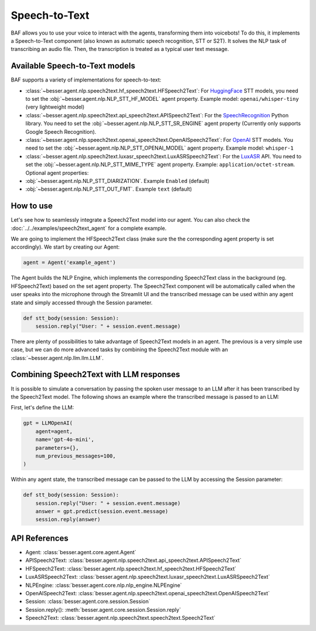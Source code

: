 Speech-to-Text
==============

BAF allows you to use your voice to interact with the agents, transforming them into voicebots! To do this, it
implements a Speech-to-Text component (also known as automatic speech recognition, STT or S2T). It solves the NLP task
of transcribing an audio file. Then, the transcription is treated as a typical user text message.

Available Speech-to-Text models
-------------------------------

BAF supports a variety of implementations for speech-to-text:

- :class:`~besser.agent.nlp.speech2text.hf_speech2text.HFSpeech2Text`: For `HuggingFace <https://huggingface.co/>`_ STT
  models, you need to set the :obj:`~besser.agent.nlp.NLP_STT_HF_MODEL` agent property. Example model: ``openai/whisper-tiny`` (very lightweight model)

- :class:`~besser.agent.nlp.speech2text.api_speech2text.APISpeech2Text`: For the
  `SpeechRecognition <https://github.com/Uberi/speech_recognition>`_ Python library. You need to set the
  :obj:`~besser.agent.nlp.NLP_STT_SR_ENGINE` agent property (Currently only supports Google Speech Recognition).

- :class:`~besser.agent.nlp.speech2text.openai_speech2text.OpenAISpeech2Text`: For
  `OpenAI <https://platform.openai.com/docs/guides/speech-to-text>`_ STT models. You need to set the
  :obj:`~besser.agent.nlp.NLP_STT_OPENAI_MODEL` agent property. Example model: ``whisper-1``

- :class:`~besser.agent.nlp.speech2text.luxasr_speech2text.LuxASRSpeech2Text`: For the `LuxASR <https://luxasr.uni.lu/>`_
  API. You need to set the :obj:`~besser.agent.nlp.NLP_STT_MIME_TYPE` agent property. Example: ``application/octet-stream``.
  Optional agent properties:

- :obj:`~besser.agent.nlp.NLP_STT_DIARIZATION`. Example ``Enabled`` (default)

- :obj:`~besser.agent.nlp.NLP_STT_OUT_FMT`. Example ``text`` (default)

How to use
----------

Let's see how to seamlessly integrate a Speech2Text model into our agent. You can also check the :doc:`../../examples/speech2text_agent` for a complete example.

We are going to implement the HFSpeech2Text class (make sure the the corresponding agent property is set
accordingly). We start by creating our Agent:

.. code:: python

    agent = Agent('example_agent')


The Agent builds the NLP Engine, which implements the corresponding Speech2Text class in the background (eg. HFSpeech2Text) based on the set
agent property. The Speech2Text component will be automatically called when the user speaks into the microphone through
the Streamlit UI and the transcribed message can be used within any agent state and simply accessed through the Session
parameter.

.. code:: python

    def stt_body(session: Session):
        session.reply("User: " + session.event.message)

There are plenty of possibilities to take advantage of Speech2Text models in an agent. The previous is a very simple use
case, but we can do more advanced tasks by combining the Speech2Text module with an :class:`~besser.agent.nlp.llm.llm.LLM`.

Combining Speech2Text with LLM responses
----------------------------------------

It is possible to simulate a conversation by passing the spoken user message to an LLM after it has been transcribed by
the Speech2Text model. The following shows an example where the transcribed message is passed to an LLM:

First, let's define the LLM:

.. code:: python

    gpt = LLMOpenAI(
        agent=agent,
        name='gpt-4o-mini',
        parameters={},
        num_previous_messages=100,
    )

Within any agent state, the transcribed message can be passed to the LLM by accessing the Session parameter:

.. code:: python

    def stt_body(session: Session):
        session.reply("User: " + session.event.message)
        answer = gpt.predict(session.event.message)
        session.reply(answer)

API References
--------------

- Agent: :class:`besser.agent.core.agent.Agent`
- APISpeech2Text: :class:`besser.agent.nlp.speech2text.api_speech2text.APISpeech2Text`
- HFSpeech2Text: :class:`besser.agent.nlp.speech2text.hf_speech2text.HFSpeech2Text`
- LuxASRSpeech2Text: :class:`besser.agent.nlp.speech2text.luxasr_speech2text.LuxASRSpeech2Text`
- NLPEngine: :class:`besser.agent.core.nlp.nlp_engine.NLPEngine`
- OpenAISpeech2Text: :class:`besser.agent.nlp.speech2text.openai_speech2text.OpenAISpeech2Text`
- Session: :class:`besser.agent.core.session.Session`
- Session.reply(): :meth:`besser.agent.core.session.Session.reply`
- Speech2Text: :class:`besser.agent.nlp.speech2text.speech2text.Speech2Text`